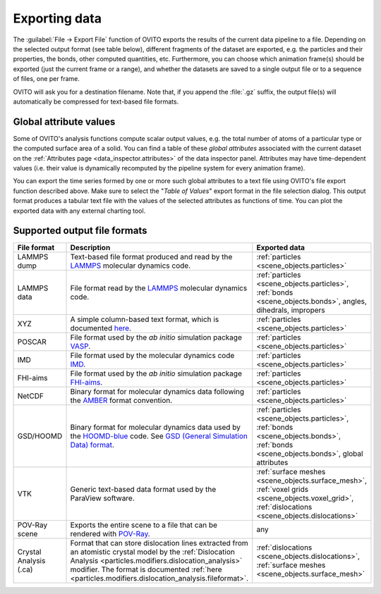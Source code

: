 .. _usage.export:

Exporting data
==============


The :guilabel:`File → Export File` function of OVITO exports the results of
the current data pipeline to a file. Depending on the selected output format (see table below), different fragments of the dataset are exported,
e.g. the particles and their properties, the bonds, other computed quantities, etc.
Furthermore, you can choose which animation frame(s) should be exported (just the current frame or a range), and whether the
datasets are saved to a single output file or to a sequence of files, one per frame.

OVITO will ask you for a destination filename. Note that, if you append the :file:`.gz` suffix, the output file(s) will automatically be
compressed for text-based file formats.

.. _usage.global_attributes:

Global attribute values
-----------------------

Some of OVITO's analysis functions compute scalar output values, e.g. the total number of atoms of a
particular type or the computed surface area of a solid. You can find a table of these *global attributes*
associated with the current dataset on the :ref:`Attributes page <data_inspector.attributes>` of the data inspector panel.
Attributes may have time-dependent values (i.e. their value is dynamically recomputed by the pipeline system for every animation frame).

You can export the time series formed by one or more such global attributes to a text file using OVITO's file export function described above.
Make sure to select the "*Table of Values*" export format in the file selection dialog.
This output format produces a tabular text file with the values of the selected attributes as functions of time.
You can plot the exported data with any external charting tool.

.. _usage.export.formats:

Supported output file formats
-----------------------------

.. list-table:: 
  :widths: 20 55 25 
  :header-rows: 1

  * - File format 
    - Description 
    - Exported data
  * - LAMMPS dump
    - Text-based file format produced and read by the `LAMMPS <http://lammps.sandia.gov>`__ molecular dynamics code.
    - :ref:`particles <scene_objects.particles>`
  * - LAMMPS data
    - File format read by the `LAMMPS <http://lammps.sandia.gov>`__ molecular dynamics code.
    - :ref:`particles <scene_objects.particles>`, :ref:`bonds <scene_objects.bonds>`, angles, dihedrals, impropers
  * - XYZ
    - A simple column-based text format, which is documented `here <http://en.wikipedia.org/wiki/XYZ_file_format>`__.
      
      .. 
        and `here <http://libatoms.github.io/QUIP/io.html#module-ase.io.extxyz>`__. TODO 
      
    - :ref:`particles <scene_objects.particles>`
  * - POSCAR
    - File format used by the *ab initio* simulation package `VASP <http://www.vasp.at/>`__.
    - :ref:`particles <scene_objects.particles>`
  * - IMD
    - File format used by the molecular dynamics code `IMD <http://imd.itap.physik.uni-stuttgart.de/>`__.
    - :ref:`particles <scene_objects.particles>`
  * - FHI-aims
    - File format used by the *ab initio* simulation package `FHI-aims <https://aimsclub.fhi-berlin.mpg.de/index.php>`__.
    - :ref:`particles <scene_objects.particles>`
  * - NetCDF
    - Binary format for molecular dynamics data following the `AMBER <http://ambermd.org/netcdf/nctraj.pdf>`__ format convention.
    - :ref:`particles <scene_objects.particles>`
  * - GSD/HOOMD
    - Binary format for molecular dynamics data used by the `HOOMD-blue <https://glotzerlab.engin.umich.edu/hoomd-blue/>`__ code. See `GSD (General Simulation Data) format <https://gsd.readthedocs.io>`__.
    - :ref:`particles <scene_objects.particles>`, :ref:`bonds <scene_objects.bonds>`, :ref:`bonds <scene_objects.bonds>`, global attributes
  * - VTK
    - Generic text-based data format used by the ParaView software.
    - :ref:`surface meshes <scene_objects.surface_mesh>`, :ref:`voxel grids <scene_objects.voxel_grid>`, :ref:`dislocations <scene_objects.dislocations>`
  * - POV-Ray scene
    - Exports the entire scene to a file that can be rendered with `POV-Ray <http://www.povray.org/>`__.
    - any
  * - Crystal Analysis (.ca)
    - Format that can store dislocation lines extracted from an atomistic crystal model by the :ref:`Dislocation Analysis <particles.modifiers.dislocation_analysis>` modifier.
      The format is documented :ref:`here <particles.modifiers.dislocation_analysis.fileformat>`.
    - :ref:`dislocations <scene_objects.dislocations>`, :ref:`surface meshes <scene_objects.surface_mesh>`
